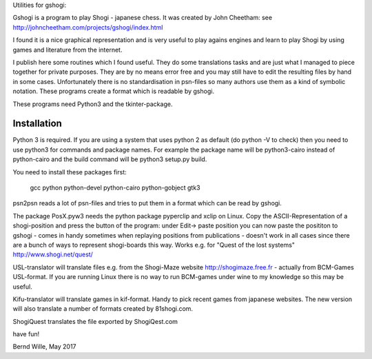 Utilities for gshogi:

Gshogi is a program to play Shogi - japanese chess.
It was created by John Cheetham: see http://johncheetham.com/projects/gshogi/index.html

I found it is a nice graphical representation and is very useful to play agains engines and learn to play Shogi by using games and literature from the internet.

I publish here some routines which I found useful. They do some translations tasks and are just what I managed to piece together for private purposes. They are by no means error free and you may still have to edit the resulting files by hand in some cases. Unfortunately there is no standardisation in psn-files so many authors use them as a kind of symbolic notation. These programs create a format which is readable by gshogi.

These programs need Python3 and the tkinter-package.

Installation
------------
Python 3 is required. If you are using a system that uses python 2 as default
(do python -V to check) then you need to use python3 for commands and package
names. For example the package name will be python3-cairo instead of
python-cairo and the build command will be python3 setup.py build.


You need to install these packages first:

    gcc python python-devel python-cairo python-gobject gtk3



psn2psn reads a lot of psn-files and tries to put them in a format which can be read by gshogi.

The package PosX.pyw3 needs the python package pyperclip and xclip on Linux.
Copy the ASCII-Representation of a shogi-position and press the button of the program:
under Edit-> paste position you can now paste the posititon to gshogi
- comes in handy sometimes when replaying positions from publications
- doesn't work in all cases since there are a bunch of ways to represent shogi-boards this way. Works e.g. for "Quest of the lost systems" http://www.shogi.net/quest/

USL-translator will translate files e.g. from the Shogi-Maze website http://shogimaze.free.fr - actually from BCM-Games USL-format. If you are running Linux there is no way to run BCM-games under wine to my knowledge so this may be useful.

Kifu-translator will translate games in kif-format. Handy to pick recent games from japanese websites.
The new version will also translate a number of formats created by 81shogi.com.

ShogiQuest translates the file exported by ShogiQest.com

have fun!

Bernd Wille, May 2017
